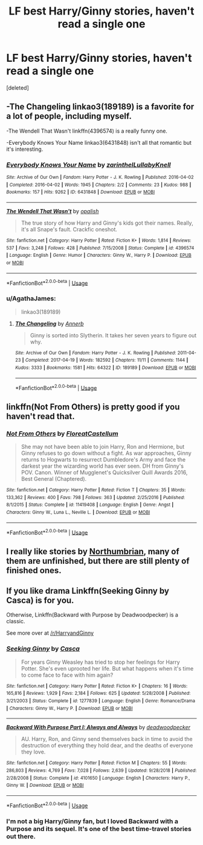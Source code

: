 #+TITLE: LF best Harry/Ginny stories, haven't read a single one

* LF best Harry/Ginny stories, haven't read a single one
:PROPERTIES:
:Score: 2
:DateUnix: 1577989838.0
:DateShort: 2020-Jan-02
:FlairText: Request
:END:
[deleted]


** -The Changeling linkao3(189189) is a favorite for a lot of people, including myself.

-The Wendell That Wasn't linkffn(4396574) is a really funny one.

-Everybody Knows Your Name linkao3(6431848) isn't all that romantic but it's interesting.
:PROPERTIES:
:Author: AgathaJames
:Score: 4
:DateUnix: 1577995257.0
:DateShort: 2020-Jan-02
:END:

*** [[https://archiveofourown.org/works/6431848][*/Everybody Knows Your Name/*]] by [[https://www.archiveofourown.org/users/zarinthel/pseuds/zarinthel/users/LullabyKnell/pseuds/LullabyKnell][/zarinthelLullabyKnell/]]

#+begin_quote
#+end_quote

^{/Site/:} ^{Archive} ^{of} ^{Our} ^{Own} ^{*|*} ^{/Fandom/:} ^{Harry} ^{Potter} ^{-} ^{J.} ^{K.} ^{Rowling} ^{*|*} ^{/Published/:} ^{2016-04-02} ^{*|*} ^{/Completed/:} ^{2016-04-02} ^{*|*} ^{/Words/:} ^{1945} ^{*|*} ^{/Chapters/:} ^{2/2} ^{*|*} ^{/Comments/:} ^{23} ^{*|*} ^{/Kudos/:} ^{988} ^{*|*} ^{/Bookmarks/:} ^{157} ^{*|*} ^{/Hits/:} ^{9262} ^{*|*} ^{/ID/:} ^{6431848} ^{*|*} ^{/Download/:} ^{[[https://archiveofourown.org/downloads/6431848/Everybody%20Knows%20Your.epub?updated_at=1460055545][EPUB]]} ^{or} ^{[[https://archiveofourown.org/downloads/6431848/Everybody%20Knows%20Your.mobi?updated_at=1460055545][MOBI]]}

--------------

[[https://www.fanfiction.net/s/4396574/1/][*/The Wendell That Wasn't/*]] by [[https://www.fanfiction.net/u/188153/opalish][/opalish/]]

#+begin_quote
  The true story of how Harry and Ginny's kids got their names. Really, it's all Snape's fault. Crackfic oneshot.
#+end_quote

^{/Site/:} ^{fanfiction.net} ^{*|*} ^{/Category/:} ^{Harry} ^{Potter} ^{*|*} ^{/Rated/:} ^{Fiction} ^{K+} ^{*|*} ^{/Words/:} ^{1,814} ^{*|*} ^{/Reviews/:} ^{537} ^{*|*} ^{/Favs/:} ^{3,248} ^{*|*} ^{/Follows/:} ^{428} ^{*|*} ^{/Published/:} ^{7/15/2008} ^{*|*} ^{/Status/:} ^{Complete} ^{*|*} ^{/id/:} ^{4396574} ^{*|*} ^{/Language/:} ^{English} ^{*|*} ^{/Genre/:} ^{Humor} ^{*|*} ^{/Characters/:} ^{Ginny} ^{W.,} ^{Harry} ^{P.} ^{*|*} ^{/Download/:} ^{[[http://www.ff2ebook.com/old/ffn-bot/index.php?id=4396574&source=ff&filetype=epub][EPUB]]} ^{or} ^{[[http://www.ff2ebook.com/old/ffn-bot/index.php?id=4396574&source=ff&filetype=mobi][MOBI]]}

--------------

*FanfictionBot*^{2.0.0-beta} | [[https://github.com/tusing/reddit-ffn-bot/wiki/Usage][Usage]]
:PROPERTIES:
:Author: FanfictionBot
:Score: 1
:DateUnix: 1577995270.0
:DateShort: 2020-Jan-02
:END:


*** u/AgathaJames:
#+begin_quote
  linkao3(189189)
#+end_quote
:PROPERTIES:
:Author: AgathaJames
:Score: 1
:DateUnix: 1577995696.0
:DateShort: 2020-Jan-02
:END:

**** [[https://archiveofourown.org/works/189189][*/The Changeling/*]] by [[https://www.archiveofourown.org/users/Annerb/pseuds/Annerb][/Annerb/]]

#+begin_quote
  Ginny is sorted into Slytherin. It takes her seven years to figure out why.
#+end_quote

^{/Site/:} ^{Archive} ^{of} ^{Our} ^{Own} ^{*|*} ^{/Fandom/:} ^{Harry} ^{Potter} ^{-} ^{J.} ^{K.} ^{Rowling} ^{*|*} ^{/Published/:} ^{2011-04-23} ^{*|*} ^{/Completed/:} ^{2017-04-19} ^{*|*} ^{/Words/:} ^{182592} ^{*|*} ^{/Chapters/:} ^{11/11} ^{*|*} ^{/Comments/:} ^{1144} ^{*|*} ^{/Kudos/:} ^{3333} ^{*|*} ^{/Bookmarks/:} ^{1581} ^{*|*} ^{/Hits/:} ^{64322} ^{*|*} ^{/ID/:} ^{189189} ^{*|*} ^{/Download/:} ^{[[https://archiveofourown.org/downloads/189189/The%20Changeling.epub?updated_at=1577913199][EPUB]]} ^{or} ^{[[https://archiveofourown.org/downloads/189189/The%20Changeling.mobi?updated_at=1577913199][MOBI]]}

--------------

*FanfictionBot*^{2.0.0-beta} | [[https://github.com/tusing/reddit-ffn-bot/wiki/Usage][Usage]]
:PROPERTIES:
:Author: FanfictionBot
:Score: 1
:DateUnix: 1577995714.0
:DateShort: 2020-Jan-02
:END:


** linkffn(Not From Others) is pretty good if you haven't read that.
:PROPERTIES:
:Author: glisteningsunlight
:Score: 2
:DateUnix: 1577993536.0
:DateShort: 2020-Jan-02
:END:

*** [[https://www.fanfiction.net/s/11419408/1/][*/Not From Others/*]] by [[https://www.fanfiction.net/u/6993240/FloreatCastellum][/FloreatCastellum/]]

#+begin_quote
  She may not have been able to join Harry, Ron and Hermione, but Ginny refuses to go down without a fight. As war approaches, Ginny returns to Hogwarts to resurrect Dumbledore's Army and face the darkest year the wizarding world has ever seen. DH from Ginny's POV. Canon. Winner of Mugglenet's Quicksilver Quill Awards 2016, Best General (Chaptered).
#+end_quote

^{/Site/:} ^{fanfiction.net} ^{*|*} ^{/Category/:} ^{Harry} ^{Potter} ^{*|*} ^{/Rated/:} ^{Fiction} ^{T} ^{*|*} ^{/Chapters/:} ^{35} ^{*|*} ^{/Words/:} ^{133,362} ^{*|*} ^{/Reviews/:} ^{400} ^{*|*} ^{/Favs/:} ^{798} ^{*|*} ^{/Follows/:} ^{363} ^{*|*} ^{/Updated/:} ^{2/25/2016} ^{*|*} ^{/Published/:} ^{8/1/2015} ^{*|*} ^{/Status/:} ^{Complete} ^{*|*} ^{/id/:} ^{11419408} ^{*|*} ^{/Language/:} ^{English} ^{*|*} ^{/Genre/:} ^{Angst} ^{*|*} ^{/Characters/:} ^{Ginny} ^{W.,} ^{Luna} ^{L.,} ^{Neville} ^{L.} ^{*|*} ^{/Download/:} ^{[[http://www.ff2ebook.com/old/ffn-bot/index.php?id=11419408&source=ff&filetype=epub][EPUB]]} ^{or} ^{[[http://www.ff2ebook.com/old/ffn-bot/index.php?id=11419408&source=ff&filetype=mobi][MOBI]]}

--------------

*FanfictionBot*^{2.0.0-beta} | [[https://github.com/tusing/reddit-ffn-bot/wiki/Usage][Usage]]
:PROPERTIES:
:Author: FanfictionBot
:Score: 1
:DateUnix: 1577993560.0
:DateShort: 2020-Jan-02
:END:


** I really like stories by [[https://archiveofourown.org/series/103340][Northumbrian]], many of them are unfinished, but there are still plenty of finished ones.
:PROPERTIES:
:Author: ceplma
:Score: 2
:DateUnix: 1578004544.0
:DateShort: 2020-Jan-03
:END:


** If you like drama Linkffn(Seeking Ginny by Casca) is for you.

Otherwise, Linkffn(Backward with Purpose by Deadwoodpecker) is a classic.

See more over at [[/r/HarryandGinny]]
:PROPERTIES:
:Author: blandge
:Score: 2
:DateUnix: 1578004429.0
:DateShort: 2020-Jan-03
:END:

*** [[https://www.fanfiction.net/s/1277839/1/][*/Seeking Ginny/*]] by [[https://www.fanfiction.net/u/116590/Casca][/Casca/]]

#+begin_quote
  For years Ginny Weasley has tried to stop her feelings for Harry Potter. She's even uprooted her life. But what happens when it's time to come face to face with him again?
#+end_quote

^{/Site/:} ^{fanfiction.net} ^{*|*} ^{/Category/:} ^{Harry} ^{Potter} ^{*|*} ^{/Rated/:} ^{Fiction} ^{K+} ^{*|*} ^{/Chapters/:} ^{16} ^{*|*} ^{/Words/:} ^{165,816} ^{*|*} ^{/Reviews/:} ^{1,929} ^{*|*} ^{/Favs/:} ^{2,184} ^{*|*} ^{/Follows/:} ^{625} ^{*|*} ^{/Updated/:} ^{5/28/2008} ^{*|*} ^{/Published/:} ^{3/21/2003} ^{*|*} ^{/Status/:} ^{Complete} ^{*|*} ^{/id/:} ^{1277839} ^{*|*} ^{/Language/:} ^{English} ^{*|*} ^{/Genre/:} ^{Romance/Drama} ^{*|*} ^{/Characters/:} ^{Ginny} ^{W.,} ^{Harry} ^{P.} ^{*|*} ^{/Download/:} ^{[[http://www.ff2ebook.com/old/ffn-bot/index.php?id=1277839&source=ff&filetype=epub][EPUB]]} ^{or} ^{[[http://www.ff2ebook.com/old/ffn-bot/index.php?id=1277839&source=ff&filetype=mobi][MOBI]]}

--------------

[[https://www.fanfiction.net/s/4101650/1/][*/Backward With Purpose Part I: Always and Always/*]] by [[https://www.fanfiction.net/u/386600/deadwoodpecker][/deadwoodpecker/]]

#+begin_quote
  AU. Harry, Ron, and Ginny send themselves back in time to avoid the destruction of everything they hold dear, and the deaths of everyone they love.
#+end_quote

^{/Site/:} ^{fanfiction.net} ^{*|*} ^{/Category/:} ^{Harry} ^{Potter} ^{*|*} ^{/Rated/:} ^{Fiction} ^{M} ^{*|*} ^{/Chapters/:} ^{55} ^{*|*} ^{/Words/:} ^{286,803} ^{*|*} ^{/Reviews/:} ^{4,769} ^{*|*} ^{/Favs/:} ^{7,028} ^{*|*} ^{/Follows/:} ^{2,639} ^{*|*} ^{/Updated/:} ^{9/28/2018} ^{*|*} ^{/Published/:} ^{2/28/2008} ^{*|*} ^{/Status/:} ^{Complete} ^{*|*} ^{/id/:} ^{4101650} ^{*|*} ^{/Language/:} ^{English} ^{*|*} ^{/Characters/:} ^{Harry} ^{P.,} ^{Ginny} ^{W.} ^{*|*} ^{/Download/:} ^{[[http://www.ff2ebook.com/old/ffn-bot/index.php?id=4101650&source=ff&filetype=epub][EPUB]]} ^{or} ^{[[http://www.ff2ebook.com/old/ffn-bot/index.php?id=4101650&source=ff&filetype=mobi][MOBI]]}

--------------

*FanfictionBot*^{2.0.0-beta} | [[https://github.com/tusing/reddit-ffn-bot/wiki/Usage][Usage]]
:PROPERTIES:
:Author: FanfictionBot
:Score: 1
:DateUnix: 1578004454.0
:DateShort: 2020-Jan-03
:END:


*** I'm not a big Harry/Ginny fan, but I loved Backward with a Purpose and its sequel. It's one of the best time-travel stories out there.
:PROPERTIES:
:Author: ProfTilos
:Score: 0
:DateUnix: 1578020769.0
:DateShort: 2020-Jan-03
:END:
